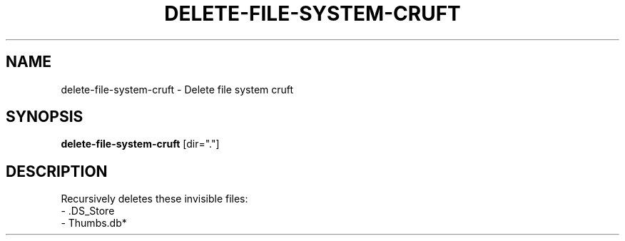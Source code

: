.TH DELETE-FILE-SYSTEM-CRUFT 1 2019-11-10 Bash
.SH NAME
delete-file-system-cruft \-
Delete file system cruft
.SH SYNOPSIS
.B delete-file-system-cruft
[dir="."]
.SH DESCRIPTION
Recursively deletes these invisible files:
    - .DS_Store
    - Thumbs.db*
